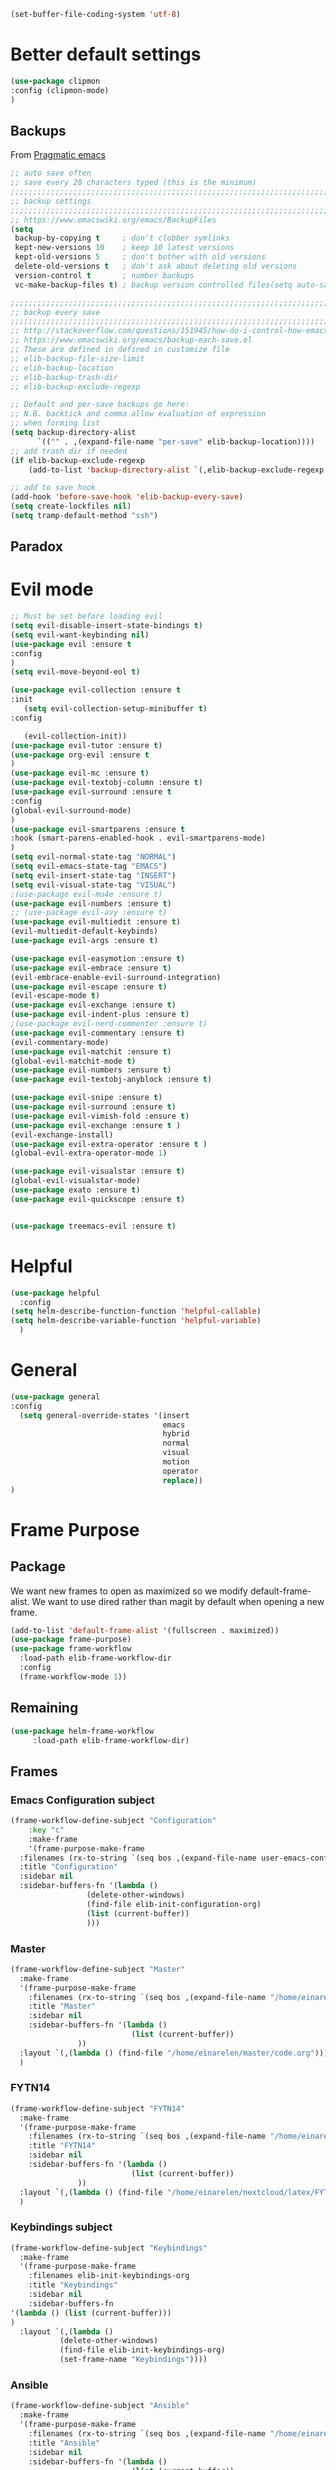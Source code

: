 #+AUTHOR: Einar Elén
#+EMAIL: einar.elen@gmail.com
#+OPTIONS: toc:3 html5-fancy:t org-html-preamble:nil
#+HTML_DOCTYPE_HTML5: t 
#+PROPERTY: header-args :tangle yes :noweb yes :comments both
#+STARTUP: noinlineimages
#+BEGIN_SRC emacs-lisp :tangle on
(set-buffer-file-coding-system 'utf-8)
#+END_SRC
* Better default settings
#+BEGIN_SRC emacs-lisp 
(use-package clipmon
:config (clipmon-mode)
)
#+END_SRC
** Backups 
 From [[http://pragmaticemacs.com/emacs/auto-save-and-backup-every-save/][Pragmatic emacs]]

 #+BEGIN_SRC emacs-lisp
;; auto save often
;; save every 20 characters typed (this is the minimum)
;;;;;;;;;;;;;;;;;;;;;;;;;;;;;;;;;;;;;;;;;;;;;;;;;;;;;;;;;;;;;;;;;;;;;;;;;;;;
;; backup settings                                                        ;;
;;;;;;;;;;;;;;;;;;;;;;;;;;;;;;;;;;;;;;;;;;;;;;;;;;;;;;;;;;;;;;;;;;;;;;;;;;;;
;; https://www.emacswiki.org/emacs/BackupFiles
(setq
 backup-by-copying t     ; don't clobber symlinks
 kept-new-versions 10    ; keep 10 latest versions
 kept-old-versions 5     ; don't bother with old versions
 delete-old-versions t   ; don't ask about deleting old versions
 version-control t       ; number backups
 vc-make-backup-files t) ; backup version controlled files(setq auto-save-interval 20)

;;;;;;;;;;;;;;;;;;;;;;;;;;;;;;;;;;;;;;;;;;;;;;;;;;;;;;;;;;;;;;;;;;;;;;;;;;;;
;; backup every save                                                      ;;
;;;;;;;;;;;;;;;;;;;;;;;;;;;;;;;;;;;;;;;;;;;;;;;;;;;;;;;;;;;;;;;;;;;;;;;;;;;;
;; http://stackoverflow.com/questions/151945/how-do-i-control-how-emacs-makes-backup-files
;; https://www.emacswiki.org/emacs/backup-each-save.el
;; These are defined in defined in customize file
;; elib-backup-file-size-limit
;; elib-backup-location
;; elib-backup-trash-dir
;; elib-backup-exclude-regexp  

;; Default and per-save backups go here:
;; N.B. backtick and comma allow evaluation of expression
;; when forming list
(setq backup-directory-alist
      `(("" . ,(expand-file-name "per-save" elib-backup-location))))
;; add trash dir if needed
(if elib-backup-exclude-regexp
    (add-to-list 'backup-directory-alist `(,elib-backup-exclude-regexp . ,elib-backup-trash-dir)))

;; add to save hook
(add-hook 'before-save-hook 'elib-backup-every-save)
(setq create-lockfiles nil)
(setq tramp-default-method "ssh")
 #+END_SRC

 #+RESULTS:
** Paradox
* Evil mode 
#+BEGIN_SRC emacs-lisp
;; Must be set before loading evil
(setq evil-disable-insert-state-bindings t)
(setq evil-want-keybinding nil)
(use-package evil :ensure t
:config 
)
(setq evil-move-beyond-eol t)

(use-package evil-collection :ensure t 
:init
   (setq evil-collection-setup-minibuffer t)
:config

   (evil-collection-init))
(use-package evil-tutor :ensure t)
(use-package org-evil :ensure t
)
(use-package evil-mc :ensure t)
(use-package evil-textobj-column :ensure t)
(use-package evil-surround :ensure t 
:config 
(global-evil-surround-mode)
)
(use-package evil-smartparens :ensure t 
:hook (smart-parens-enabled-hook . evil-smartparens-mode)
)
(setq evil-normal-state-tag "NORMAL")
(setq evil-emacs-state-tag "EMACS")
(setq evil-insert-state-tag "INSERT")
(setq evil-visual-state-tag "VISUAL")
;(use-package evil-mu4e :ensure t)
(use-package evil-numbers :ensure t) 
;; (use-package evil-avy :ensure t)
(use-package evil-multiedit :ensure t)
(evil-multiedit-default-keybinds)
(use-package evil-args :ensure t)
 
(use-package evil-easymotion :ensure t)
(use-package evil-embrace :ensure t)
(evil-embrace-enable-evil-surround-integration)
(use-package evil-escape :ensure t)
(evil-escape-mode t)
(use-package evil-exchange :ensure t)
(use-package evil-indent-plus :ensure t)
;(use-package evil-nerd-commenter :ensure t)
(use-package evil-commentary :ensure t)
(evil-commentary-mode)
(use-package evil-matchit :ensure t)
(global-evil-matchit-mode t)
(use-package evil-numbers :ensure t)
(use-package evil-textobj-anyblock :ensure t)

(use-package evil-snipe :ensure t)
(use-package evil-surround :ensure t)
(use-package evil-vimish-fold :ensure t)
(use-package evil-exchange :ensure t )
(evil-exchange-install)
(use-package evil-extra-operator :ensure t )
(global-evil-extra-operator-mode 1)

(use-package evil-visualstar :ensure t)
(global-evil-visualstar-mode)
(use-package exato :ensure t)
(use-package evil-quickscope :ensure t)


(use-package treemacs-evil :ensure t)
#+END_SRC

#+RESULTS:
* Helpful
  
#+BEGIN_SRC emacs-lisp
(use-package helpful
  :config
(setq helm-describe-function-function 'helpful-callable)
(setq helm-describe-variable-function 'helpful-variable)
  )
#+END_SRC


* General 
#+BEGIN_SRC emacs-lisp 
(use-package general
:config 
  (setq general-override-states '(insert
                                  emacs
                                  hybrid
                                  normal
                                  visual
                                  motion
                                  operator
                                  replace))
)
#+END_SRC

* Frame Purpose
** Package
  We want new frames to open as maximized so we modify
  default-frame-alist. We want to use dired rather than magit by
  default when opening a new frame. 

  #+BEGIN_SRC emacs-lisp 
(add-to-list 'default-frame-alist '(fullscreen . maximized))
(use-package frame-purpose)
(use-package frame-workflow
  :load-path elib-frame-workflow-dir
  :config
  (frame-workflow-mode 1))				   
#+END_SRC
** Remaining 

#+BEGIN_SRC emacs-lisp 
(use-package helm-frame-workflow
     :load-path elib-frame-workflow-dir)
#+END_SRC
 #+RESULTS:

** Frames 
*** Emacs Configuration subject
  #+BEGIN_SRC emacs-lisp 
  (frame-workflow-define-subject "Configuration"
      :key "c"
      :make-frame
      '(frame-purpose-make-frame
	:filenames (rx-to-string `(seq bos ,(expand-file-name user-emacs-config-directory)))
	:title "Configuration"
	:sidebar nil
	:sidebar-buffers-fn '(lambda ()
                   (delete-other-windows)
                   (find-file elib-init-configuration-org)
                   (list (current-buffer))
                   )))
#+END_SRC

 #+RESULTS:
*** Master
#+BEGIN_SRC emacs-lisp
(frame-workflow-define-subject "Master"
  :make-frame
  '(frame-purpose-make-frame
    :filenames (rx-to-string `(seq bos ,(expand-file-name "/home/einarelen/master/")))
    :title "Master"
    :sidebar nil
    :sidebar-buffers-fn '(lambda ()
                           (list (current-buffer))
			   ))
  :layout `(,(lambda () (find-file "/home/einarelen/master/code.org")))
  )

#+END_SRC 
*** FYTN14
#+BEGIN_SRC emacs-lisp
(frame-workflow-define-subject "FYTN14"
  :make-frame
  '(frame-purpose-make-frame
    :filenames (rx-to-string `(seq bos ,(expand-file-name "/home/einarelen/nextcloud/latex/FYTN14_Artificial_Neural_Networks/")))
    :title "FYTN14"
    :sidebar nil
    :sidebar-buffers-fn '(lambda ()
                           (list (current-buffer))
			   ))
  :layout `(,(lambda () (find-file "/home/einarelen/nextcloud/latex/FYTN14_Artificial_Neural_Networks/")))
  )

#+END_SRC

*** Keybindings subject
#+BEGIN_SRC emacs-lisp
(frame-workflow-define-subject "Keybindings"
  :make-frame
  '(frame-purpose-make-frame 
    :filenames elib-init-keybindings-org
    :title "Keybindings"
    :sidebar nil
    :sidebar-buffers-fn 
'(lambda () (list (current-buffer)))
)
  :layout `(,(lambda () 
	       (delete-other-windows)
	       (find-file elib-init-keybindings-org)
	       (set-frame-name "Keybindings"))))
#+END_SRC
*** Ansible 
#+BEGIN_SRC emacs-lisp
(frame-workflow-define-subject "Ansible"
  :make-frame
  '(frame-purpose-make-frame
    :filenames (rx-to-string `(seq bos ,(expand-file-name "/home/einarelen/ansible/")))
    :title "Ansible"
    :sidebar nil
    :sidebar-buffers-fn '(lambda ()
                           (list (current-buffer))
			   ))
  :layout `(,(lambda () 
(find-file "/home/einarelen/ansible/local.yml")
(split-window-right)
(find-file "/home/einarelen/ansible/tasks/")
(split-window)
(find-file "/home/einarelen/ansible/files/")
)))
  
#+END_SRC

#+RESULTS:
: #s(frame-workflow-subject unbound "Ansible" "Ansible" frame-workflow-observer (frame-purpose-make-frame :filenames (rx-to-string `(seq bos ,(expand-file-name "/home/einarelen/ansible/"))) :title "Ansible" :sidebar nil :sidebar-buffers-fn '(lambda nil (list (current-buffer)))) ((lambda nil (find-file "/home/einarelen/ansible/local.yml") (split-window-right) (find-file "/home/einarelen/ansible/tasks/") (split-window) (find-file "/home/einarelen/ansible/files/"))) nil nil)

*** Init subject 
#+BEGIN_SRC emacs-lisp
(frame-workflow-define-subject "Init"
  :layout `(,(lambda () 
	       (delete-other-windows)
	       (find-file elib-init-init-org)
	       (set-frame-name "Init"))))
#+END_SRC
*** Custom Functions 
#+BEGIN_SRC emacs-lisp
(frame-workflow-define-subject "Custom_Functions"
  :layout `(,(lambda () 
	       (delete-other-windows)
	       (find-file elib-init-custom_functions-org)
	       (set-frame-name "Custom Functions"))))
#+END_SRC
*** External 
#+BEGIN_SRC emacs-lisp
(frame-workflow-define-subject "Load-External"
  :layout `(,(lambda () 
	       (delete-other-windows)
	       (find-file elib-init-load-external-org)
	       (set-frame-name "Load External"))))
#+END_SRC
*** Customize 
#+BEGIN_SRC emacs-lisp
(frame-workflow-define-subject "Customize"
  :layout `(,(lambda () 
	       (delete-other-windows)
	       (find-file elib-init-custom-org)
	       (set-frame-name "Customize"))))
#+END_SRC
*** Bibtex 
#+BEGIN_SRC emacs-lisp
(frame-workflow-define-subject "Bibtex"
  :make-frame
  '(frame-purpose-make-frame
    :filenames (rx-to-string `(seq bos ,(file-name-as-directory  elib-bibliography-dir)))
    :title "Bibtex"
    :sidebar nil
    :sidebar-buffers-fn '(lambda ()
			   (delete-other-windows)
			   (find-file elib-default-bibtex-file)
			   (list (current-buffer)))))
#+END_SRC
*** Calendar subject
#+BEGIN_SRC emacs-lisp 
  (frame-workflow-define-subject "Calendar"
      :key "q"
      :make-frame
      '(frame-purpose-make-frame
	:modes '(cfw:calendar-mode)
	:title "Calendar"
	:sidebar nil
	:sidebar-buffers-fn '(lambda ()
                   (delete-other-windows)
                   (elib-open-calendar)
                   (list (current-buffer))
                   ) 
	)
      )
#+END_SRC

#+RESULTS:
: #s(frame-workflow-subject unbound "Calendar" "Calendar" frame-workflow-observer (frame-purpose-make-frame :modes '(cfw:calendar-mode) :title "Calendar" :sidebar nil :sidebar-buffers-fn '(lambda nil (delete-other-windows) (elib-open-calendar) (list (current-buffer)))) nil nil nil)

*** Org brain subject 
#+BEGIN_SRC emacs-lisp 
  (frame-workflow-define-subject "Brain"
      :key "b"
       :make-frame
      '(frame-purpose-make-frame
	:filenames (rx-to-string `(seq bos ,(file-name-as-directory  org-brain-path)))
	:title "Brain"
	:modes '(org-brain-visualize-mode)
	:sidebar nil
	:sidebar-buffers-fn '(lambda ()
                   (delete-other-windows)
                   (org-brain-visualize "INDEX")
                   (list (current-buffer))
                   ) 
	)
      )
#+END_SRC

*** Mail subject
#+BEGIN_SRC emacs-lisp 
  (frame-workflow-define-subject "Mail"
      :key "m"
      :make-frame
      '(frame-purpose-make-frame
	:modes '(mu4e-mode  mu4e-main-mode mu4e-headers-mode org-msg-edit-mode mu4e-view-mode)
	:title "Email"
	:sidebar nil
	:sidebar-buffers-fn '(lambda ()
                   (delete-other-windows)
                   (mu4e)
                 (list (current-buffer))
                   ) 
	)
      )
 #+END_SRC

 
** Run from emaccsclients
   

#+BEGIN_SRC emacs-lisp
(defun elib-do-select-frame-from-emacsclient (name)
(interactive)
(let ((cf (selected-frame)
 
)
(symb (intern (concat "frame-workflow-switch-to-subject/" name)))
)
(call-interactively symb)
(delete-frame cf)
)

)

#+END_SRC
* Key packages 
** Which-key 
#+BEGIN_SRC emacs-lisp 
(use-package which-key
  :diminish which-key-mode
  :defer nil
  :config
 (which-key-mode t))
#+END_SRC

** PDF-Tools
#+BEGIN_SRC emacs-lisp 
(use-package pdf-tools
  :defer nil
  :mode ("\\.pdf\\'" . pdf-view-mode)
  :config
  (add-hook 'image-mode-hook 'elib-disable-line-numbers-hook)
  (add-hook 'pdf-view-mode-hook 'elib-disable-line-numbers-hook))
(use-package pdf-annot
  :ensure nil)
;(use-package org-pdfview)
;(use-package org-pdftools :ensure t)  
(setq elib-org-pdftools (concat elib-external-lisp-dir "org-pdftools"))
(use-package org-pdftools 
:load-path elib-org-pdftools
) 


#+END_SRC
** Org Mode
*** Main package 
#+BEGIN_SRC emacs-lisp 
(use-package org 
:ensure org-plus-contrib)
#+END_SRC
*** Org brain 
#+BEGIN_SRC emacs-lisp 

(use-package ascii-art-to-unicode 
:config

(defface aa2u-face '((t . nil))
  "Face for aa2u box drawing characters")
(advice-add #'aa2u-1c :filter-return
            (lambda (str) (propertize str 'face 'aa2u-face)))
(defun aa2u-org-brain-buffer ()
  (let ((inhibit-read-only t))
    (make-local-variable 'face-remapping-alist)
    (add-to-list 'face-remapping-alist
                 '(aa2u-face . org-brain-wires))
    (ignore-errors (aa2u (point-min) (point-max)))))
(add-hook 'org-brain-after-visualize-hook #'aa2u-org-brain-buffer)
)
(use-package org-brain
:config 
(add-hook 'org-brain-after-resource-button-functions #'org-brain-insert-resource-icon)

)
#+END_SRC
*** Org ref 
#+BEGIN_SRC emacs-lisp 
(use-package org-ref 

)
#+END_SRC
*** Babel 
#+BEGIN_SRC emacs-lisp 
(use-package ob 
  :ensure org-plus-contrib
  :config 
  (add-hook 'org-babel-after-execute-hook 'org-display-inline-images 'append)
  )
#+END_SRC

#+RESULTS:

*** Ox
#+BEGIN_SRC emacs-lisp 
(use-package ox-latex
  :ensure org-plus-contrib)
(use-package ox-twbs)
(use-package ox-minutes)
(use-package ox-latex-subfigure)
#+END_SRC

#+BEGIN_SRC sh :tangle no
git clone https://github.com/Kungsgeten/org-brain-export ~/.config/emacs/external/lisp/org-brain-export
#+END_SRCq

#+RESULTS:


#+BEGIN_SRC
(defvar elib-org-brain-export-dir (concat elib-external-lisp-dir "org-brain-export/"))
(use-package a)
(use-package xmlgen)
(use-package org-brain-export 
:load-path elib-org-brain-export-dir
) 
#+END_SRC
*** Reveal 
#+BEGIN_SRC emacs-lisp 
(use-package oer-reveal
  :config 
  (require 'oer-reveal-publish)
  (oer-reveal-setup-submodules t)
  (oer-reveal-generate-include-files t))
#+END_SRC
*** Minor packages

#+BEGIN_SRC emacs-lisp 
  (use-package org-bullets
    :config
    (add-hook 'org-mode-hook (lambda () (org-bullets-mode))))
  (use-package org-sticky-header)
  (use-package org-drill)
  (use-package org-drill-table)
#+END_SRC

 
** Smartparens
#+BEGIN_SRC emacs-lisp 
  (use-package smartparens
    :defer nil
    :diminish smartparens-mode
    :config 
    (require 'smartparens-config)
    (smartparens-global-mode t)
    (smartparens-global-strict-mode t)  
    (sp-pair "\\[" "\\]"))
#+END_SRC
** Helm 
#+BEGIN_SRC emacs-lisp 
(use-package helm
  :diminish
  :config 
  (helm-mode)
  (setq helm-mode-fuzzy-match nil)
  (setq helm-completion-in-region-fuzzy-match t)
  (setq helm-buffers-fuzzy-matching t)
  (setq helm-session-fuzzy-match t)
  (setq helm-recentf-fuzzy-match t)
  (setq helm-M-x-fuzzy-match nil)
  (setq helm-lisp-fuzzy-completion t)
  (setq helm-apropos-fuzzy-match t)
  (setq helm-lisp-fuzzy-completion t)
  (setq helm-locate-fuzzy-match t))
(setq helm-ag-fuzzy-match t)

(use-package helm-descbinds)
(use-package helm-swoop)
(use-package helm-org-rifle)
(use-package helm-proc)
(use-package helm-system-packages)
(use-package helm-bibtex)
;; Helm projectile configured under projectile
;; Helm themes configuerd under themes
(use-package helm-c-yasnippet)
(use-package helm-company)
(use-package helm-ag)
(use-package helm-mu
  :after mu4e)
#+END_SRC

#+RESULTS:

* Key Chords 

#+BEGIN_SRC emacs-lisp
(use-package key-chord
:disabled t
:config 
)
#+END_SRC

* Magit 

#+BEGIN_SRC emacs-lisp
(use-package magit) 
(use-package evil-magit)
#+END_SRC
 
* Jupyter

Dependencies
#+BEGIN_SRC emacs-lisp
(use-package markdown-mode)
(use-package websocket)
(use-package simple-httpd)
(use-package ob-async)
#+END_SRC

#+RESULTS:


#+BEGIN_SRC emacs-lisp
(use-package jupyter)
(use-package jupyter-tramp
  :ensure nil)
#+END_SRC

#+RESULTS:

* Projects 
#+BEGIN_SRC emacs-lisp
(use-package projectile
  :diminish
  :config
  (projectile-global-mode))
(use-package helm-projectile
  :config 
  (helm-projectile-on))
#+END_SRC

#+RESULTS:
: t

* Communication
** Email 
#+BEGIN_SRC emacs-lisp
(when (and elib-mu4e-load-path(file-exists-p elib-mu4e-load-path))
 (use-package mu4e
    
    :load-path elib-mu4e-load-path
    :config
    (add-hook 'dired-mode-hook 'turn-on-gnus-dired-mode)
    (add-hook 'mu4e-compose-pre-hook  'elib-mu4e-set-account)
    (add-hook 'message-send-mail-hook 'elib-choose-msmtp-account)
    (defalias 'mu4e~view-request-attachments-dir 'elib-mu4e-view-request-attachments-dir))

  (use-package helm-mu)

  (use-package mu4e-alert
    :config
    (mu4e-alert-enable-mode-line-display)
    (mu4e-alert-set-default-style 'libnotify))
  (use-package org-mime)
  (use-package org-msg
    :config
    )
(org-msg-mode))
#+END_SRC

* Dependencies 
#+BEGIN_SRC emacs-lisp 
(use-package htmlize)
#+END_SRC
* Snippets and completion
** Company 
*** Packages
 #+BEGIN_SRC emacs-lisp
   (use-package company :ensure t
     :config (global-company-mode))
   (use-package company-shell :ensure t)
   (use-package company-quickhelp
     :ensure t
     :config
     (company-quickhelp-mode))
   (use-package helm-company
     :ensure t
     :bind ("C-:" . helm-company))
   (use-package company-auctex
     :ensure t)
   (use-package company-yasnippet     
     :ensure nil)
   (use-package company-elisp
     :ensure nil)
   (use-package company-box
:disabled t
     :ensure t
     :hook (company-mode . company-box-mode))
#+END_SRC

#+RESULTS:
| company-box-mode | company-mode-set-explicitly |

*** Backends

#+BEGIN_SRC emacs-lisp :tangle no
  (spacemacs|defvar-company-backends erc-mode)
  (spacemacs|defvar-company-backends org-mode)
  (spacemacs|defvar-company-backends emacs-lisp-mode)
  (spacemacs|defvar-company-backends python-mode)
  (spacemacs|defvar-company-backends c++-mode)
  (spacemacs|defvar-company-backends latex-mode)
  (spacemacs|defvar-company-backends eshell-mode)
  (spacemacs|defvar-company-backends inferior-python-mode)
  (spacemacs|defvar-company-backends pip-requirements-mode)
  (spacemacs|defvar-company-backends sh-mode)
  (spacemacs|defvar-company-backends ielm-mode)
  (add-to-list 'company-backends-sh-mode 'company-shell)
  (add-hook 'inferior-python-mode-hook (lambda ()
					 (setq-local company-minimum-prefix-length 0)
					 (setq-local company-idle-delay 0.5)))

  (add-to-list 'company-backends-org-mode 'company-capf)
  (add-to-list 'company-backends-org-mode 'company-elisp)

  (add-to-list 'company-backends-emacs-lisp-mode 'company-capf)
  (add-to-list 'company-backends-eshell-mode 'company-capf)

  (add-to-list 'company-backends-emacs-lisp-mode 'company-elisp )

  (add-to-list 'company-backends-latex-mode 'company-auctex-labels)
  (add-to-list 'company-backends-latex-mode 'company-auctex-bibs)
  (add-to-list 'company-backends-latex-mode '(company-auctex-macros
					      company-auctex-symbols
					      company-auctex-environments))
  (add-to-list 'company-backends-python-mode 'company-anaconda)
  (add-to-list  'company-backends-erc-mode 'company-capf)
#+END_SRC
*** Hooks
#+BEGIN_SRC emacs-lisp :tangle no 
(defun configuration-layer/package-usedp (&rest args) t)
 (spacemacs|add-company-hook erc-mode)
 (spacemacs|add-company-hook ielm-mode)
 (spacemacs|add-company-hook sh-mode)
 (spacemacs|add-company-hook inferior-python-mode)
 (spacemacs|add-company-hook pip-requirements-mode)
 (spacemacs|add-company-hook org-mode)
 (spacemacs|add-company-hook emacs-lisp-mode)
 (spacemacs|add-company-hook python-mode)
 (spacemacs|add-company-hook c++-mode)
 (spacemacs|add-company-hook latex-mode)
 (spacemacs|add-company-hook eshell-mode)
 #+END_SRC

 #+RESULTS:

** Yasnippet 
#+BEGIN_SRC emacs-lisp 
  (use-package yasnippet-snippets)
  (use-package yasnippet
    :diminish yas-minor-mode
    :config
    (add-to-list 'yas-snippet-dirs tuhdo-snippets-directory )
    (add-to-list 'yas-snippet-dirs elib-snippets-directory )
    (add-to-list 'yas-snippet-dirs (concat elib-external-lisp-scimax-dir "snippets/"))
    (yas-load-directory elib-snippets-directory)
    (yas-load-directory tuhdo-snippets-directory)
    (yas-global-mode t)
    (add-hook 'org-mode-hook #'elib-org-latex-yas))
  (use-package helm-c-yasnippet
       :ensure t)
#+END_SRC

* Checkers 
** Flycheck
#+BEGIN_SRC emacs-lisp 
(use-package flycheck
  :diminish 
  :config 
  (global-flycheck-mode)
  (add-hook 'org-src-mode-hook 'elib-disable-flycheck-if-in-org-src-emacs-lisp))
(use-package flycheck-pos-tip
  :config
  (flycheck-pos-tip-mode))
#+END_SRC
** Flyspell 
#+BEGIN_SRC emacs-lisp 
(use-package flyspell 
  :init
  (add-hook 'tex-mode-hook (function (lambda () (setq ispell-parser 'tex)))))
#+END_SRC
* Text editing 
** Comment do what i mean
#+BEGIN_SRC emacs-lisp 
(use-package comment-dwim-2)
#+END_SRC

** Move what I mean 
#+BEGIN_SRC emacs-lisp
(use-package mwim 
    )
#+END_SRC
** Hungry delete
  #+BEGIN_SRC emacs-lisp 
(use-package hungry-delete
  :config 
  (global-hungry-delete-mode))
  #+END_SRC
** Undo tree
#+BEGIN_SRC emacs-lisp
(use-package undo-tree 
  :diminish undo-tree-mode
  :config 
  (global-undo-tree-mode))
#+END_SRC

#+RESULTS:
: t
* Programming 
** LaTeX
#+BEGIN_SRC emacs-lisp
(use-package auctex-latexmk
     :ensure t
     :config
     (auctex-latexmk-setup))
#+END_SRC

** Python
#+BEGIN_SRC emacs-lisp
   (use-package anaconda-mode
     :ensure t
     :init
     (add-hook 'python-mode-hook 'anaconda-mode)
     :config
     (spacemacs|hide-lighter anaconda-mode)
     (anaconda-eldoc-mode))
(use-package helm-pydoc :ensure t)
   (use-package pip-requirements :ensure t)
   (use-package python
     :ensure t)
   (use-package pytest
     :ensure t)
   (use-package pyvenv
     :ensure t)
#+END_SRC

** Rainbow delimiters 
#+BEGIN_SRC emacs-lisp 
(use-package rainbow-delimiters
  :hook ((prog-mode . rainbow-delimiters-mode)
	 (org-mode . rainbow-delimiters-mode)
	 ))
#+END_SRC
** Lisp 
*** Slime/Common lisp
#+BEGIN_SRC emacs-lisp
(use-package slime)
#+END_SRC

*** Slime nav
 #+BEGIN_SRC emacs-lisp
(use-package elisp-slime-nav
    :hook ((emacs-lisp-mode . elisp-slime-nav-mode)
           (org-mode . elisp-slime-nav-mode)
           (lisp-interaction-mode . elisp-slime-nav-mode))
    :diminish)
 #+END_SRC
*** Eldocs 
#+BEGIN_SRC emacs-lisp
(use-package eldoc
  :diminish
  :hook ((emacs-lisp-mode . eldoc-mode)
         (org-mode . eldoc-mode)
         (lisp-interaction-mode . eldoc-mode)))
#+END_SRC
* Windows 
Ace window for moving between windows 
#+BEGIN_SRC emacs-lisp
(use-package ace-window)
#+END_SRC

Windmove 
#+BEGIN_SRC emacs-lisp
(use-package windmove)
#+END_SRC

Winner mode 
#+BEGIN_SRC emacs-lisp
(use-package winner
  :config
  (winner-mode t))
#+END_SRC

#+RESULTS:
: t
* EAF
#+BEGIN_SRC emacs-lisp
(use-package eaf
:disabled t
:load-path "/home/einarelen/.emacs.d/external/lisp/emacs-application-framework/"
:config 
)
#+END_SRC

#+RESULTS:
* Eshell and Equake 

  #+BEGIN_SRC emacs-lisp
(require 'eshell)
(require 'esh-module)
(require 'em-smart)
(add-to-list 'eshell-modules-list 'eshell-tramp)
(use-package equake
  :config  ; some examples of optional settings follow:
  (global-set-key (kbd "C-x C-c") 'equake-check-if-in-equake-frame-before-closing) ; prevent accidental frame-closure
  (setq equake-size-width 0.99) ; set width a bit less than full-screen (prevent 'overflow' on multi-monitor)
  (setq equake-size-height 0.4)
  (setq equake-use-xdotool-probe t)
  ;; set distinct face for Equake: white foreground with dark blue background,
  ;; and different font
  ;;(set-face-attribute 'equake-buffer-face 'nil :inherit 'default :family "DejaVu Sans Mono" :background "#000022" :foreground "white")
  (setq equake-opacity-active 100) (setq equake-opacity-inactive 100))
  #+END_SRC

  #+RESULTS:
  : t

* Server

#+BEGIN_SRC emacs-lisp
(require 'server)
(unless (server-running-p)
        (message "Starting a server...")
        (server-start))
#+END_SRC

#+RESULTS:

* Visuals 
** Text 
#+BEGIN_SRC emacs-lisp
(global-visual-line-mode t)
(use-package visual-fill-column :ensure t :config (global-visual-fill-column-mode -1))
(global-display-line-numbers-mode t)
(tool-bar-mode -1)
(scroll-bar-mode -1)
#+END_SRC

** Themes 
*** Helm
 A package to choose from installed themes with helm
  #+BEGIN_SRC emacs-lisp 
 (use-package helm-themes
   :commands helm-themes
   :bind (("<f10>" . helm-themes))
   :config
  
   )
  #+END_SRC

  #+RESULTS:
  : helm-themes

*** Spaceline and all-the-icons
 Spacemacs, spaceline, and all-the-icons. 
 #+BEGIN_SRC emacs-lisp 
(use-package spaceline
  :disabled t
  :config


  (require 'spaceline-config)
  (spaceline-spacemacs-theme)
  (spaceline-helm-mode t)
  (spaceline-info-mode t))
(use-package all-the-icons)
(use-package all-the-icons-dired
  :hook (dired-mode . all-the-icons-dired-mode))
(use-package spaceline-all-the-icons
  :disabled t
  :config          
  ;; (spaceline-all-the-icons-theme)
  )

 #+END_SRC

 #+RESULTS:
 : t

*** Doom 
#+BEGIN_SRC emacs-lisp
(use-package doom-modeline
:hook (after-init . doom-modeline-mode)
)
#+END_SRC

    

** Spaceline and frames
This sets up a small thing in the mode line so that we can see what
frame we are in.

#+BEGIN_SRC emacs-lisp :tangle no 

(spaceline-define-segment frame-workflow
     "The current frame-workflow subject."
     (when-let ((subject (frame-workflow--frame-subject-name)))
       (format "%s %s"
	       (propertize (all-the-icons-octicon "browser" :v-adjust 0)
			   'face `(:family 
				   ,(all-the-icons-octicon-family)
				   :height ,(spaceline-all-the-icons--height 1.1)
				   :inherit))
	       (propertize subject 'face '(:height 0.8 :inherit))))
     :tight t
     :when (bound-and-true-p
	    frame-workflow-mode))
   (spaceline-all-the-icons-theme 'frame-workflow)
(spaceline-define-segment evil-state
  "The current evil state.  Requires `evil-mode' to be enabled."
  (when (bound-and-true-p evil-local-mode)
    (s-trim (evil-state-property evil-state :tag t))))

 #+END_SRC 

 #+RESULTS:
 | %e | (:eval (spaceline-ml-all-the-icons)) |
  
*** Initial Theme

 I like the spacemacs themes. 
 #+BEGIN_SRC emacs-lisp 

;; Also neat
(use-package dracula-theme)

(use-package spacemacs-common
  :ensure spacemacs-theme 
  :config 
  
)


;(load-theme 'spacemacs-light t)
(load-theme 'dracula t)
 #+END_SRC

 #+RESULTS:

* Variables 
** Defaults 
#+BEGIN_SRC emacs-lisp 
(setq c-basic-indent 2)
(setq tab-width 4)
(setq indent-tabs-mode nil)
(setq-default display-line-numbers 'visual
              display-line-numbers-widen t
              ;; this is the default
              display-line-numbers-current-absolute t)
#+END_SRC

#+RESULTS:

** Org-mode 
*** Load languages 
#+BEGIN_SRC emacs-lisp
(org-babel-do-load-languages
   'org-babel-load-languages
   (append oer-reveal-publish-babel-languages 
    '((C . t)
      (lisp . t)
     (emacs-lisp . t)
     (latex . t)
     (gnuplot . t)
     (python . t)
     (lua . t)
     (haskell . t)
     (awk . t)
     (calc . t)
     (shell . t)
     (latex . t)
     (jupyter . t))))
#+END_SRC

#+RESULTS:

*** TODO Unsorted Org Variables
 #+BEGIN_SRC emacs-lisp 
 ;; Important for emails, we dont want mathjax.
(setq org-html-with-latex elib-org-html-with-latex-use)
   (setq org-return-follows-link t)
   (setq org-latex-remove-logfiles t)
   (setq org-src-window-setup 'current-window)
   (setq org-src-fontify-natively t)
   (setq org-src-tab-acts-natively t)
   (setq org-src-preserve-indentation t)
   (setq org-use-speed-commands nil)
   (setq org-speed-commands-user
	 '(("i" . elib-org-tree-to-indirect-buffer-and-move)))
   (setq org-preview-latex-default-process 'imagemagick) ;; Alternative is 'dvipng
   (setq org-startup-with-latex-preview nil)
   (setq reftex-default-bibliography elib-default-bibtex-file)

   (setq org-ref-bibliography-notes elib-default-bibtex-notes-file
    org-ref-default-bibliography `(,elib-default-bibtex-file)
    org-ref-pdf-directory elib-default-bibtex-pdf-dir
    org-ref-notes-directory elib-org-ref-bibtex-notes-dir
    org-ref-notes-function ' org-ref-notes-function-many-files)
   ;; Change to this if many files doesn't work
   ;; (setq org-ref-notes-function
   ;;     (lambda (thekey)
   ;;   (let ((bibtex-completion-bibliography (org-ref-find-bibliography)))
   ;;     (bibtex-completion-edit-notes
   ;;      (list (car (org-ref-get-bibtex-key-and-file thekey)))))))
   (setq org-latex-prefer-user-labels t)
   (setq org-ref-default-ref-type "autoref")
   (setq bibtex-completion-bibliography elib-default-bibtex-file
	 bibtex-completion-library-path elib-default-bibtex-pdf-dir
	 bibtex-completion-notes-path elib-default-bibtex-notes-file)
   (setq elib-org-latex-use-minted nil)
   (setq org-preview-latex-image-directory elib-preview-latex-dir)
   (setq org-format-latex-options (plist-put org-format-latex-options :scale 1.0))
   (when elib-org-latex-use-minted
     (add-to-list-multi 'org-latex-minted-langs
			(list
			 '(C++ "c++")
			 '(c++ "c++")
			 '(C "c++")
			 '(shell "bash")
			 '(sh "bash")
			 '(python "python")
			 '(ruby "ruby")))
     (setq org-latex-minted-options
	   '(("frame" "lines")
	     ("fontsize" "\\scriptsize")
	     ("linenos" "")
	     ("breaklines" "true")
	     ("breakanywhere" "true")))
     ;; tell org to use listings
     (setq org-latex-listings 'minted)
     ;; you must include the listings package
     ;; Include shell-espace so we can use minted...
     (setq org-latex-pdf-process
	   '("latexmk -pdflatex='pdflatex -shell-escape -bibtex -interaction nonstopmode -output-directory %o'  -pdf -f %f"
	     ;; "latexmk -shell-escape -bibtex -interaction nonstopmode -output-directory %o %f"
	     ;; "latexmk -shell-escape -bibtex -interaction nonstopmode -output-directory %o %f"
	     ))

     (add-to-list-multi 'org-latex-packages-alist
			(list '("altindent,wide" "eetex")
			      '("newfloat" "minted")
			      '("" "tikz")
			      '("" "parskip")
			      ;; '("" "listingsutf8")
			      '("" "color"))))

   ;; From oer-reveal-publish-setq-refaults
   (setq
    table-html-table-attribute (concat table-html-table-attribute " class=\"emacs-table\"")
    table-html-th-rows 1
    org-html-doctype oer-reveal-publish-html-doctype ;; html5
    ;; org-html-table-default-attributes nil
    org-html-postamble oer-reveal-publish-html-postamble
    org-descriptive-links t
    oer-reveal-publish-descriptive-links org-descriptive-links
    oer-reveal-latex-figure-float oer-reveal-publish-figure-float ;; htp -> H
    org-re-reveal-script-files oer-reveal-script-files
    org-re-reveal--href-fragment-prefix org-re-reveal--slide-id-prefix
    org-re-reveal-body-attrs
    "prefix=\"dc: http://purl.org/dc/terms/ cc: http://creativecommons.org/ns#\""
    org-latex-pdf-process oer-reveal-publish-pdf-process ;; Use latexmk
    ;; Add packages that need to be at the beginning of
    ;; org-latex-default-packages-alist.
    org-latex-default-packages-alist
    (append oer-reveal-publish-latex-packages
	    org-latex-default-packages-alist))
   (add-to-list 'org-entities-user '("textbackslash" "\\textbackslash{}" nil "\\" "\\" "\\" "\\"))

   ;; (setq org-re-reveal-root "https://reveal.js")
   (setq org-re-reveal-transition "fade")
   (setq org-re-reveal-theme "beige")
   (setq org-re-reveal-history t) ; nil
   (setq org-re-reveal-progress t)
   (setq org-re-reveal-center t)
   (setq org-re-reveal-rolling-links nil)
   (setq org-re-reveal-slide-number "c")
   (setq org-re-reveal-single-file t)
   (setq org-confirm-babel-evaluate nil)
   (setq org-brain-path elib-org-brain-dir)
   (setq org-brain-visualize-default-choices 'all)
   (setq org-brain-title-max-length 24)
   ;;; PDF-tools
   (setq org-file-apps
       '(("\\.docx\\'" . emacs)
	 ("\\.mm\\'" . default)
	 ("\\.x?html?\\'" . default)
	 ("\\.pdf\\'" . emacs)
	 (auto-mode . emacs)))
 #+END_SRC

 #+RESULTS:
 : t

*** Brain 

#+BEGIN_SRC emacs-lisp

   (setq org-id-locations-file
	 (concat elib-user-org-directory "org-brain-id-locations"))
   (setq org-id-track-globally t)
 (setq org-brain-visualize-default-choices 'all)
  (setq org-brain-title-max-length 12)
  (setq org-brain-include-file-entries nil
        org-brain-file-entries-use-title nil)
(evil-set-initial-state 'org-brain-visualize-mode 'emacs)

#+END_SRC

** Jupyter / Org 
#+BEGIN_SRC emacs-lisp
(setq ob-async-no-async-languages-alist '("jupyter-python" "jupyter-c++" "jupyter-c"))
(setq org-babel-default-header-args:jupyter-python '((:async . "no")
                                                     (:session . "jup")))
(setq org-babel-default-header-args:jupyter '((:async . "no")
					      (:kernel . "python")
                                              (:session . "jup"))) 
#+END_SRC

** PDF Tools
 #+BEGIN_SRC emacs-lisp 
(setq org-file-apps
    '(("\\.docx\\'" . emacs)
      ("\\.mm\\'" . default)
      ("\\.x?html?\\'" . default)
      ("\\.pdf\\'" . emacs)
      (auto-mode . emacs)))
(setq-default pdf-view-display-size 'fit-page)
(setq  pdf-annot-activate-created-annotations t)
(setq pdf-view-resize-factor 1.1)
 #+END_SRC

** Latex
#+BEGIN_SRC emacs-lisp
(setq auctex-latexmk-inherit-TeX-PDF-mode t)
#+END_SRC

#+RESULTS:
: t

** Which Key 
#+BEGIN_SRC emacs-lisp 
(setq which-key-sort-order 'which-key-key-order-alpha)
(setq which-key-idle-delay 0.001)
#+END_SRC
** Ace Window 
#+BEGIN_SRC emacs-lisp
(setq aw-always-dispatch t)
(setq aw-scope 'frame)
(setq aw-ignore-current t)
#+END_SRC
** Projectile 
#+BEGIN_SRC emacs-lisp
(setq projectile-enable-caching t)
(setq projectile-completion-system 'helm)
(setq projectile-switch-project-action 'elib-do-projectile-frame-and-helm)
#+END_SRC

#+RESULTS:
: elib-do-projectile-frame-and-helm
** Smartparens 
#+BEGIN_SRC emacs-lisp
;; Silences warnings...
(setq sp-message-width nil)
(setq sp-show-pair-from-inside t)
#+END_SRC

#+RESULTS:
: t
** Undo tree 
#+BEGIN_SRC emacs-lisp
(setq undo-tree-visualizer-diff t)
#+END_SRC
** Frames 
#+BEGIN_SRC emacs-lisp
(setq frame-workflow-directory-frame-action (lambda () (dired default-directory)))
(setq projectile-switch-project-action #'elib-do-projectile-frame-and-helm)
(setq initial-buffer-choice elib-init-configuration-org)
(defvar helm-source-frame-not-found
  (helm-build-dummy-source
      "Create frame"
    :action (helm-make-actions
             "Create frame"
             #'frame-workflow-make-frame)))
(defun helm-frame-workflow ()
  "Helm command for frame-workflow."
  (interactive)
  (helm :sources '(helm-frame-workflow-source-frames
                   helm-frame-workflow-source-no-subject-frames
                   helm-frame-workflow-source-subjects
		   helm-source-frame-not-found)
        :buffer "*helm frame-workflow*"
        :prompt "frame-workflow: "))
;; Weird bug... 
(setq clipmon--autoinsert nil)
#+END_SRC
** Mail
*** Mu4e
 #+BEGIN_SRC emacs-lisp
(setq mail-user-agent 'mu4e-user-agent)
(setq gnus-dired-mail-mode 'mu4e-user-agent)
(setq mu4e-mu-binary (potential-load-paths '("~/.local/bin/mu" "/usr/bin/mu")))
(setq mu4e-headers-fields 
      '((:human-date . 12)
	(:flags . 6)
	(:mailing-list . 10)
	(:from . 22)
	(:to . 14)
	(:subject)))
(setq mu4e-maildir "~/.local/Maildir"
      mu4e-use-fancy-chars t
      mu4e-attachment-dir elib-mail-attachments-dir
      mu4e-view-show-images t
      mu4e-get-mail-command elib-mail-get-command
      mu4e-update-interval 360)
(setq elib-mu4e-account-alist
  (list
   elib-mail-gmail
   elib-mail-lu
   elib-mail-jol))
(setq  message-send-mail-function 'message-send-mail-with-sendmail
       sendmail-program (executable-find "msmtp"))
(setq mu4e-view-prefer-html t)
;; Needed with mbsync, apparently
(setq mu4e-change-filenames-when-moving t)
(setq mu4e-html2text-command 'mu4e-shr2text)
(setq shr-color-visible-luminance-min 80)
(setq mu4e-view-auto-mark-as-read nil)
(setq mu4e-update-interval 120)
(elib-loop-and-set-vars (cdr elib-mail-gmail))
;; Borrowed from http://ionrock.org/emacs-email-and-mu.html
;; Choose account label to feed msmtp -a option based on From header
;; in Message buffer; This function must be added to
;; message-send-mail-hook for on-the-fly change of From address before
;; sending message since message-send-mail-hook is processed right
;; before sending message.
(setq message-sendmail-envelope-from 'header)
(setq helm-mu-contacts-after "01-Jan-2017 00:00:00")
(setq helm-source-mu-contacts
      (helm-build-in-buffer-source "Search contacts with mu"
	:data #'helm-mu-contacts-init
	:filtered-candidate-transformer #'helm-mu-contacts-transformer
	:action '(("Copy contacts to clipboard." . helm-mu-action-copy-contacts-to-clipboard)
		  ("Compose email addressed to selected contacts." . helm-mu-compose-mail)
		  ("Get the emails from/to the selected contacts." . helm-mu-action-get-contact-emails)
		  ("Insert contacts at point." . helm-mu-action-insert-contacts))))
 #+END_SRC


*** Org msg
#+BEGIN_SRC emacs-lisp
  (setq org-msg-options "html-postamble:nil H:5 num:nil ^:{} toc:nil"
      org-msg-startup "hidestars indent inlineimages"
      org-msg-greeting-fmt "\nHi *%s*,\n\n"
      org-msg-greeting-name-limit 3
      org-msg-enforce-css elib-mail-css
      org-html-html5-fancy t)
#+END_SRC

** Company
#+BEGIN_SRC emacs-lisp
  (defvar auto-completion-enable-snippets-in-popup t
    "If non nil show snippets in the auto-completion popup.")
  (defvar auto-completion-enable-help-tooltip t
    "If non nil the docstring appears in a tooltip.
  If set to `manual', help tooltip appears only when invoked
  manually.")
;(setq-default company-backends spacemacs-default-company-backends)
  (setq company-idle-delay 0.2
    company-minimum-prefix-length 2
    company-require-match nil
    company-dabbrev-ignore-case nil
    company-dabbrev-downcase nil)
  (setq company-frontends (delq 'company-echo-metadata-frontend company-frontends))
  (setq company-quickhelp-delay company-idle-delay)
#+END_SRC
** Yasnippet 
#+BEGIN_SRC emacs-lisp
(setq helm-yas-space-match-any-greedy t)
#+END_SRC

* Todo

#+BEGIN_SRC emacs-lisp :tangle no
(use-package unfill)
#+END_SRC
